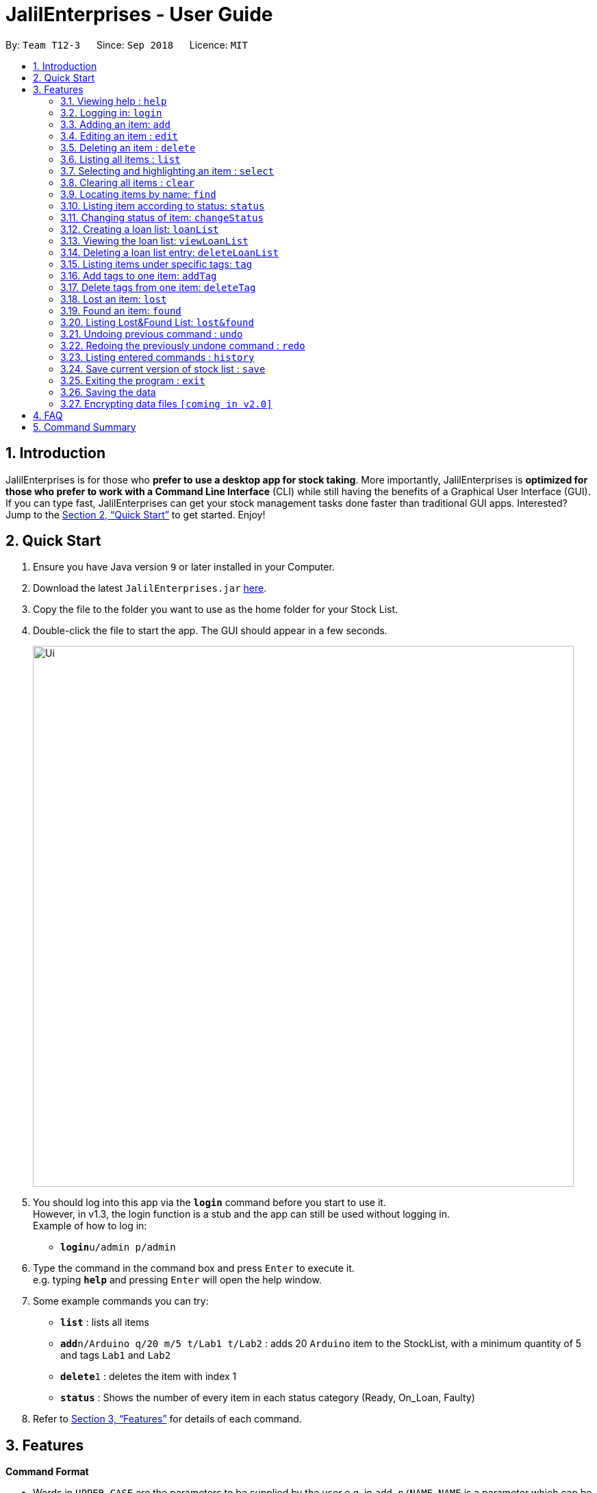 = JalilEnterprises - User Guide
:site-section: UserGuide
:toc:
:toc-title:
:toc-placement: preamble
:sectnums:
:imagesDir: images
:stylesDir: stylesheets
:xrefstyle: full
:experimental:
ifdef::env-github[]
:tip-caption: :bulb:
:note-caption: :information_source:
endif::[]
:repoURL: https://github.com/CS2113-AY1819S1-T12-3/main

By: `Team T12-3`      Since: `Sep 2018`      Licence: `MIT`

== Introduction

JalilEnterprises is for those who *prefer to use a desktop app for stock taking*. More importantly, JalilEnterprises is *optimized for those who prefer to work with a Command Line Interface* (CLI) while still having the benefits of a Graphical User Interface (GUI). If you can type fast, JalilEnterprises can get your stock management tasks done faster than traditional GUI apps. Interested? Jump to the <<Quick Start>> to get started. Enjoy!

== Quick Start

.  Ensure you have Java version `9` or later installed in your Computer.
.  Download the latest `JalilEnterprises.jar` link:{repoURL}/releases[here].
.  Copy the file to the folder you want to use as the home folder for your Stock List.
.  Double-click the file to start the app. The GUI should appear in a few seconds.
+
image::Ui.png[width="790"]
+
.  You should log into this app via the *`login`* command before you start to use it. +
However, in v1.3, the login function is a stub and the app can still be used without logging in. +
Example of how to log in:
* **`login`**`u/admin p/admin`

.  Type the command in the command box and press kbd:[Enter] to execute it. +
e.g. typing *`help`* and pressing kbd:[Enter] will open the help window.
.  Some example commands you can try:

* *`list`* : lists all items
* **`add`**`n/Arduino q/20 m/5 t/Lab1 t/Lab2` : adds 20 `Arduino` item to the StockList, with a minimum quantity of 5 and tags `Lab1` and `Lab2`
* **`delete`**`1` : deletes the item with index 1
* *`status`* : Shows the number of every item in each status category (Ready, On_Loan, Faulty)

.  Refer to <<Features>> for details of each command.

[[Features]]
== Features

====
*Command Format*

* Words in `UPPER_CASE` are the parameters to be supplied by the user e.g. in `add n/NAME`, `NAME` is a parameter which can be used as `add n/Arduino`.
* Items in square brackets are optional e.g `n/NAME [t/TAG]`` can be used as `n/Arduino t/Lab1` or as `n/Arduino`.
* Items with `…​` after them can be used multiple times including zero times e.g. `[t/TAG]…​` can be used as ` ` (i.e. 0 times), `t/Lab1`, `t/Lab2 t/Lab5` etc.
* Parameters can be in any order e.g. if the command specifies `n/NAME q/QUANTITY`, `q/QUANTITY n/NAME` is also acceptable.
====

=== Viewing help : `help`

Format: `help`

=== Logging in: `login`

Log into Stock List. +
Format: `login u/USERNAME p/PASSWORD`

Examples:

* `login u/admin p/admin`
* `login u/user p/password`

Known Bugs:

* Login function is currently a stub in v1.3.
* Can login indefinite times
* Only successful for `admin` as both username and password
* Cannot logout

=== Adding an item: `add`

Adds an item to the stock list +
Format: `add n/NAME q/QUANTITY m/MINIMUM_QUANTITY [t/TAG]`



Examples:

* `add n/Arduino q/20 m/5 t/Lab1 t/Lab2`


=== Editing an item : `edit`

Edits an existing item in the stock list +
Format: `edit INDEX [n/NAME] [q/QUANTITY] [m/MINIMUM_QUANTITY] [t/TAG]`

****
* Edits the person at the specified INDEX. The index refers to the index number shown in the displayed person list. The index must be a positive integer 1, 2, 3, …​
* At least one of the fields (name, quantity, minimum quantity or tag) must be provided.
* Existing values will be updated to the input values.
* When editing tags, the existing tags of the item will be removed i.e adding of tags is not cumulative.
* You can remove all the item’s tags by typing t/ without specifying any tags after it.
****
Examples:

* `edit 1 n/Arduino q/25 t/Lab7 t/Lab8` +
Edits the name, quantity and tags of the 1st item to be `Arduino`, `25` and `Lab7`, `Lab8` respectively.

=== Deleting an item : `delete`

Deletes an item from the stock list +
Format: `delete INDEX

Examples:

* `delete 1` +
Deletes the item with index 1

=== Listing all items : `list`

Shows all items in the stock list +
Format: `list`

=== Selecting and highlighting an item : `select`

Selects and highlights one item using its index number +
Format: `select INDEX`

Examples:

* `select 1` +
Selects and highlights the item with the index number 1

=== Clearing all items : `clear`

Clears all items in the stock list +
Format: `clear`

=== Locating items by name: `find`

Finds items whose names contain any of the given keywords. +
Format: `find KEYWORD [MORE_KEYWORDS]`

****
* The search is case insensitive. e.g `arduino` will match `Arduino`
* The order of the keywords does not matter. e.g. `ESP8226 Chip` will match `Chip ESP8266`
* Only the name is searched.
* Partial words will be matched e.g. `Ard` will match `Arduino`
* Items matching at least one keyword will be returned (i.e. `OR` search). e.g. `Arduino Uno` will return `Arduino Mega`, `Arduino Leonardo`
****

Examples:

* `find Arduino` +
Returns `Arduino` and `Arduino Uno`
* `find Arduino Pi` +
Returns any items having names `Arduino` or `Pi`

=== Listing item according to status: `status`

Shows the quantity of every item in each status category (Ready, On_Loan, Faulty) +
Format: `status`

=== Changing status of item: `changeStatus`

The status of the items can be changed from Ready to Faulty, and vice-versa +
Format: `changeStatus n/NAME q/QUANTITY os/ORIGINALSTATUS ns/NEWSTATUS`

Examples:

* `changeStatus n/Arduino q/20 os/Ready ns/Faulty` +
The status of 20 Arduinos would be changed from Ready to Faulty

=== Creating a loan list: `loanList`
A loan list can be created whenever a list of items loaned out needs to be kept tracked on +
Format: `loanList n/NAME q/QUANTITY l/LOANER`

Examples:

* `loanList n/Arduino q/20 l/KinWhye` +
This would update the status of the 20 arduinos to On_Loan, and add the entry into the loan list

=== Viewing the loan list: `viewLoanList`

Shows every loan list entry +
Format: `viewLoanList`

=== Deleting a loan list entry: `deleteLoanList`

An entry in the loan list can be deleted when the loaner returns the items +
Format: `deleteLoanList INDEX`

Examples:

* `deleteLoanList 1` +
The first entry as shown on the viewLoanList command will be deleted. The status of the item will be automatically changed back to ready

// tag::tag[]
=== Listing items under specific tags: `tag`

Finds and lists items whose tags contain any of the given keywords. +
Format: `tag KEYWORD [MORE_KEYWORDS]

****
* The search is case insensitive. e.g `lab1` will match `Lab1`
* Only the tag is searched.
* Partial words are recognized. e.g. `Lab` will match `Lab1`
****

Examples:

* `tag Lab1 Lab2` +
Returns the items whose tags includes "Lab1" or "Lab2"

=== Add tags to one item: `addTag`

Adds one or multiple tags to one item in the stock list by its index. +
Format: `addTag INDEX t/ TAG [MORE_TAGS]`

Examples:

* `addTag 1 t/ Lab3 t/ Lab4` +
Add tags "Lab3" and "Lab4" to the item with index 1

=== Delete tags from one item: `deleteTag`

Deletes some tags and keeps the rest of one item in the stock list by its index. +
Format: `deleteTag INDEX t/ TAG [MORE_TAGS]`

Examples:

* `deleteTag 1 t/ Lab1 t/ Lab2` +
Deletes tags "Lab1" and "Lab2" from the item with index 1
// end::tag[]

=== Lost an item: `lost`

Lost an item From the stock list +
Format: `lost INDEX q/QUANTITY`



Examples:

* `lost 1 q/25`

=== Found an item: `found`

Found an item From the Lost&Found List +
Format: `found INDEX q/QUANTITY`



Examples:

* `found 1 q/25`

=== Listing Lost&Found List: `lost&found`

Shows the number of every lost item that has been lost +
Format: `lost&found`

=== Undoing previous command : `undo`

Restores the address book to the state before the previous _undoable_ command was executed. +
Format: `undo`

[NOTE]
====
Undoable commands: those commands that modify the address book's content (`add`, `delete`, `edit` and `clear`).
====

Examples:

* `delete 1` +
`list` +
`undo` (reverses the `delete 1` command) +

* `select 1` +
`list` +
`undo` +
The `undo` command fails as there are no undoable commands executed previously.

* `delete 1` +
`clear` +
`undo` (reverses the `clear` command) +
`undo` (reverses the `delete 1` command)

=== Redoing the previously undone command : `redo`

Reverses the most recent `undo` command. +
Format: `redo`

Examples:

* `delete 1` +
`undo` (reverses the `delete 1` command) +
`redo` (reapplies the `delete 1` command) +

* `delete 1` +
`redo` +
The `redo` command fails as there are no `undo` commands executed previously.

* `delete 1` +
`clear` +
`undo` (reverses the `clear` command) +
`undo` (reverses the `delete 1` command) +
`redo` (reapplies the `delete 1` command) +
`redo` (reapplies the `clear` command) +

=== Listing entered commands : `history`

Lists all the commands that you have entered in reverse chronological order. +
Format: `history`

[NOTE]
====
Pressing the kbd:[&uarr;] and kbd:[&darr;] arrows will display the previous and next input respectively in the command box.
====

// tag::savecommand[]
=== Save current version of stock list : `save`

An xml file recording current stocks will be created and named. +
Format: `save NAME`

Examples:

* `save ForAugust` +
This would save the stock list at the time when the command is inputted, and the name for this xml file is
`ForAugust.xml`, under a /versions/ folder in main.
// end::savecommand[]
// tag::opencommand[]
=== Open a saved stock list : `open`

An xml file recording current stocks will be opened. +
Format: `open NAME`

Examples:

* `open ForAugust` +
This would open the saved stock list under /versions/ folder in main at the time when the command is inputted
// end::opencommand[]

=== Exiting the program : `exit`

Exits the program. +
Format: `exit`

=== Saving the data

JalilEnterprises data are saved in the hard disk automatically after any command that changes the data. +
There is no need to save manually.

// tag::dataencryption[]
=== Encrypting data files `[coming in v2.0]`

_{explain how the user can enable/disable data encryption}_
// end::dataencryption[]

== FAQ

*Q*: How do I transfer my data to another Computer? +
*A*: Install the app in the other computer and overwrite the empty data file it creates with the file that contains the data of your previous Stock List folder.

== Command Summary

* *Help* `help`
* *Login* `login u/USERNAME p/PASSWORD`
e.g. `login u/jalil p/dontworrybrother`
* *Add* `add n/NAME q/QUANTITY m/MINIMUM_QUANTITY [t/TAG]...` +
e.g. `add n/Arduino q/20 m/5 t/Lab1 t/Lab2`
* *Edit* `edit INDEX n/NAME [q/QUANTITY] [m/MINIMUM_QUANTITY] [t/TAG]`
e.g. `edit 1 n/Arduino q/25 t/Lab7 t/Lab8`
* *Delete* `delete INDEX q/QUANTITY`
e.g. `delete 1 q/20`
* *List* `list`
* *Select* `select INDEX`
e.g. `select 1`
* *Clear* `clear`
* *Find* `find KEYWORD [MORE_KEYWORDS]`
e.g. `find Arduino`
* *Status* `status`
* *Change Status*  `changeStatus n/NAME q/QUANTITY os/ORIGINALSTATUS ns/NEWSTATUS`
e.g. `changeStatus n/Arduino q/20 os/Ready ns/Faulty`
* *Loan List* `loanList n/NAME q/QUANTITY l/LOANER`
e.g. `loanList n/Arduino q/20 l/KinWhye`
* *View Loan List* `viewLoanList`
* *Delete Loan List* `deleteLoanList INDEX`
e.g. `deleteLoanList 1`
* *Tag* `tag KEYWORD [MORE_KEYWORDS]`
e.g. `tag Lab1`
* *Add Tag* `addTag INDEX t/TAG [MORE_TAGS]`
e.g. `addTag 1 t/Lab2`
* *Delete Tag* `deleteTag INDEX t/TAG [MORE_TAGS]`
e.g. `deleteTag 1 t/Lab2`
* *Lost* : `lost INDEX q/QUANTITY` +
e.g. `lost 1 q/25`
* *Found* : `found INDEX q/QUANTITY` +
e.g. `found 1 q/25`
* *Lost&Found List* : `lost&found`
* *Undo* : `undo`
* *Redo* : `redo`
* *History* : `history`
* *Save* `save NAME` +
e.g. `save ForAugust`
* *Open* `open NAME`
e.g. `open forAugust`
* *Exit* `exit`

